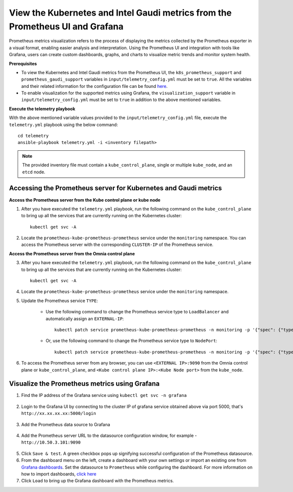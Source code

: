 View the Kubernetes and Intel Gaudi metrics from the Prometheus UI and Grafana
====================================================================================

Prometheus metrics visualization refers to the process of displaying the metrics collected by the Prometheus exporter in a visual format, enabling easier analysis and interpretation. Using the Prometheus UI and integration with tools like Grafana, users can create custom dashboards, graphs, and charts to visualize metric trends and monitor system health.

**Prerequisites**

* To view the Kubernetes and Intel Gaudi metrics from the Prometheus UI, the ``k8s_prometheus_support`` and ``prometheus_gaudi_support`` variables in ``input/telemetry_config.yml`` must be set to ``true``. All the variables and their related information for the configuration file can be found `here <index.html#id13>`_.
* To enable visualization for the supported metrics using Grafana, the ``visualization_support`` variable in ``input/telemetry_config.yml`` must be set to ``true`` in addition to the above mentioned variables.

**Execute the telemetry playbook**

With the above mentioned variable values provided to the ``input/telemetry_config.yml`` file, execute the ``telemetry.yml`` playbook using the below command: ::

    cd telemetry
    ansible-playbook telemetry.yml -i <inventory filepath>

.. note:: The provided inventory file must contain a ``kube_control_plane``, single or multiple ``kube_node``, and an ``etcd`` node.

Accessing the Prometheus server for Kubernetes and Gaudi metrics
------------------------------------------------------------------

**Access the Prometheus server from the Kube control plane or kube node**

1. After you have executed the ``telemetry.yml`` playbook, run the following command on the ``kube_control_plane`` to bring up all the services that are currently running on the Kubernetes cluster: ::

    kubectl get svc -A

2. Locate the ``prometheus-kube-prometheus-prometheus`` service under the ``monitoring`` namespace. You can access the Prometheus server with the corresponding ``CLUSTER-IP`` of the Prometheus service.

**Access the Prometheus server from the Omnia control plane**

3. After you have executed the ``telemetry.yml`` playbook, run the following command on the ``kube_control_plane`` to bring up all the services that are currently running on the Kubernetes cluster: ::

    kubectl get svc -A

4. Locate the ``prometheus-kube-prometheus-prometheus`` service under the ``monitoring`` namespace.

5. Update the Prometheus service ``TYPE``:

    - Use the following command to change the Prometheus service type to ``LoadBalancer`` and automatically assign an ``EXTERNAL-IP``: ::

        kubectl patch service prometheus-kube-prometheus-prometheus -n monitoring -p '{"spec": {"type": "LoadBalancer"}}'

    - Or, use the following command to change the Prometheus service type to ``NodePort``: ::

        kubectl patch service prometheus-kube-prometheus-prometheus -n monitoring -p '{"spec": {"type": "NodePort"}}'

6. To access the Prometheus server from any browser, you can use ``<EXTERNAL IP>:9090`` from the Omnia control plane or ``kube_control_plane``, and ``<Kube control plane IP>:<Kube Node port>`` from the ``kube_node``.

Visualize the Prometheus metrics using Grafana
-------------------------------------------------

1. Find the IP address of the Grafana service using ``kubectl get svc -n grafana``

  .. image:: ../images/grafanaIP.png

2. Login to the Grafana UI by connecting to the cluster IP of grafana service obtained above via port 5000, that's ``http://xx.xx.xx.xx:5000/login``

  .. image:: ../images/Grafana_login.png

3. Add the Prometheus data source to Grafana

  .. image:: ../images/Prometheus_datasource.png

4. Add the Prometheus server URL to the datasource configuration window, for example - ``http://10.50.3.101:9090``

  .. image:: ../images/Prometheus_datasource2.png

5. Click ``Save & test``. A green checkbox pops up signifying successful configuration of the Prometheus datasource.

6. From the dashboard menu on the left, create a dashboard with your own settings or import an existing one from `Grafana dashboards <https://grafana.com/grafana/dashboards/>`_. Set the datasource to ``Prometheus`` while configuring the dashboard. For more information on how to import dashboards, `click here <https://grafana.com/docs/grafana/latest/dashboards/build-dashboards/import-dashboards/>`_

7. Click ``Load`` to bring up the Grafana dashboard with the Prometheus metrics.